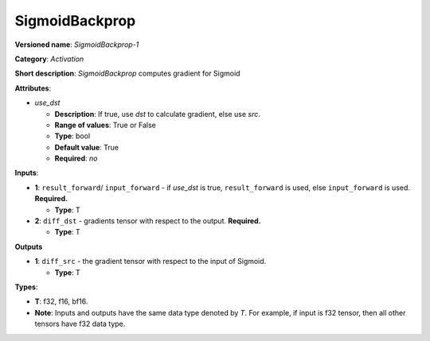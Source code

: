 .. SPDX-FileCopyrightText: 2020-2021 Intel Corporation
..
.. SPDX-License-Identifier: CC-BY-4.0

---------------
SigmoidBackprop
---------------

**Versioned name**: *SigmoidBackprop-1*

**Category**: *Activation*

**Short description**: *SigmoidBackprop* computes gradient for Sigmoid

**Attributes**:

* *use_dst*

  * **Description**: If true, use *dst* to calculate gradient, else use *src*.
  * **Range of values**: True or False
  * **Type**: bool
  * **Default value**: True
  * **Required**: *no*

**Inputs**:

* **1**:  ``result_forward``/ ``input_forward`` - if *use_dst* is true,
  ``result_forward`` is used, else ``input_forward`` is used. **Required.**

  * **Type**: T

* **2**: ``diff_dst`` - gradients tensor with respect to the output.
  **Required.**

  * **Type**: T

**Outputs**

* **1**: ``diff_src`` - the gradient tensor with respect to the input of
  Sigmoid.

  * **Type**: T

**Types**:

* **T**: f32, f16, bf16.
* **Note**: Inputs and outputs have the same data type denoted by *T*. For
  example, if input is f32 tensor, then all other tensors have f32 data type.

